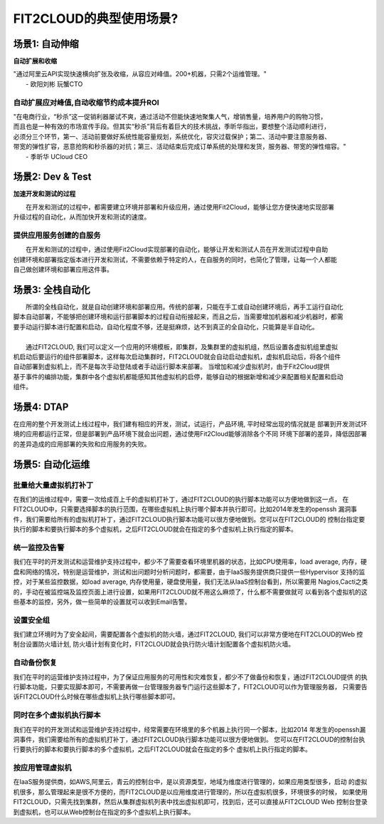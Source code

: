 FIT2CLOUD的典型使用场景?
================================================

场景1: 自动伸缩
--------------------------------------------------
**自动扩展和收缩**

|    "通过阿里云API实现快速横向扩张及收缩，从容应对峰值。200+机器，只需2个运维管理。"
|                                                     - 欧阳刘彬 玩蟹CTO
**自动扩展应对峰值,自动收缩节约成本提升ROI**
^^^^^^^^^^^^^^^^^^^^^^^^^^^^^^^^^^^^^^^^^^^^^^^^^^^^^^^^^^^^^^^^^^^^^^^^^^^^^^^^^^^^^^^^^^^^^^^^^^^^^^^^
|    "在电商行业，“秒杀”这一促销利器屡试不爽，通过活动不但能快速地聚集人气，增销售量，培养用户的购物习惯，
|    而且也是一种有效的市场宣传手段。但其实“秒杀”背后有着巨大的技术挑战，季昕华指出，要想整个活动顺利进行，
|    必须分三个环节，第一、活动前要做好系统性能容量规划，系统优化，容灾过载保护；第二、活动中要注意服务器、
|    带宽的弹性扩容，恶意抢购和秒杀器的对抗；第三、活动结束后完成订单系统的处理和发货，服务器、带宽的弹性缩容。"
|                                                     - 季昕华 UCloud CEO

场景2: Dev & Test
--------------------------------------------------
**加速开发和测试的过程**

|     在开发和测试的过程中，都需要建立环境并部署和升级应用，通过使用Fit2Cloud，能够让您方便快速地实现部署
| 升级过程的自动化，从而加快开发和测试的速度。
**提供应用服务创建的自服务**
^^^^^^^^^^^^^^^^^^^^^^^^^^^^^^^^^^^^^^^^^^^^^^^^^^^^
|     在开发和测试的过程中，通过使用Fit2Cloud实现部署的自动化，能够让开发和测试人员在开发测试过程中自助
| 创建环境和部署指定版本进行开发和测试，不需要依赖于特定的人，在自服务的同时，也简化了管理，让每一个人都能
| 自己做创建环境和部署应用这件事。

场景3: 全栈自动化
--------------------------------------------------
|    所谓的全栈自动化，就是自动创建环境和部署应用。传统的部署，只能在手工或自动创建环境后，再手工运行自动化
| 脚本自动部署，不能够把创建环境和运行部署脚本的过程自动衔接起来，而且之后，当需要增加机器和减少机器时，都需
| 要手动运行脚本进行配置和启动，自动化程度不够，还是挺麻烦，达不到真正的全自动化，只能算是半自动化。
|
|    通过FIT2CLOUD, 我们可以定义一个应用的环境模板，即集群，及集群里的虚拟机组，然后设置各虚拟机组里虚拟
| 机启动后要运行的组件部署脚本，这样每次启动集群时，FIT2CLOUD就会自动启动虚拟机，虚拟机启动后，将各个组件
| 自动部署到虚拟机上，而不是每次手动登陆或者手动运行脚本来部署。 当增加和减少虚拟机时，由于Fit2Cloud提供
| 基于事件的编排功能，集群中各个虚拟机都能感知其他虚拟机的启停，能够自动的根据新增和减少来配置相关配置和启动
| 组件。

场景4: DTAP
--------------------------------------------------

在应用的整个开发测试上线过程中，我们建有相应的开发，测试，试运行，产品环境, 平时经常出现的情况就是
部署到开发测试环境的应用都运行正常，但是部署到产品环境下就会出问题，通过使用Fit2Cloud能够消除各个不同
环境下部署的差异，降低因部署的差异造成的应用部署的失败和应用服务的失败。 

场景5: 自动化运维
--------------------------------------------------

**批量给大量虚拟机打补丁**
^^^^^^^^^^^^^^^^^^^^^^^^^^^^^^^^^^^^^^^^^^^^^^^^^^^^

在我们的运维过程中，需要一次给成百上千的虚拟机打补丁，通过FIT2CLOUD的执行脚本功能可以方便地做到这一点，
在FIT2CLOUD中，只需要选择脚本的执行范围，在哪些虚拟机上执行哪个脚本并执行即可。比如2014年发生的openssh
漏洞事件，我们需要给所有的虚拟机打补丁，通过FIT2CLOUD执行脚本功能可以很方便地做到。您可以在FIT2CLOUD的
控制台指定要执行的脚本和要执行脚本的多个虚拟机，之后FIT2CLOUD就会在指定的多个虚拟机上执行指定的脚本。

**统一监控及告警**
^^^^^^^^^^^^^^^^^^^^^^^^^^^^^^^^^^^^^^^^^^^^^^^^^^^^

我们在平时的开发测试和运营维护支持过程中，都少不了需要查看环境里机器的状态，比如CPU使用率，load average,
内存，硬盘和网络的情况，特别是运营维护，测试和出问题时分析问题时，都需要，由于IaaS服务提供商只提供一些Hypervisor
支持的监控，对于某些监控数据，如load average, 内存使用量，硬盘使用量，我们无法从IaaS控制台看到，所以需要用
Nagios,Cacti之类的，手动在被监控端及监控页面上进行设置，如果用FIT2CLOUD就不用这么麻烦了，什么都不需要做就可
以看到各个虚拟机的这些基本的监控，另外，做一些简单的设置就可以收到Email告警。

**设置安全组**
^^^^^^^^^^^^^^^^^^^^^^^^^^^^^^^^^^^^^^^^^^^^^^^^^^^^

我们建立环境时为了安全起间，需要配置各个虚拟机的防火墙，通过FIT2CLOUD, 我们可以非常方便地在FIT2CLOUD的Web
控制台设置防火墙计划, 防火墙计划有变化时，FIT2CLOUD就会执行防火墙计划配置各个虚拟机防火墙。

**自动备份恢复**
^^^^^^^^^^^^^^^^^^^^^^^^^^^^^^^^^^^^^^^^^^^^^^^^^^^^

我们在平时的运营维护支持过程中，为了保证应用服务的可用性和灾难恢复，都少不了做备份和恢复，通过FIT2CLOUD提供
的执行脚本功能，只要实现脚本即可，不需要再做一台管理服务器专门运行这些脚本了，FIT2CLOUD可以作为管理服务器，
只需要告诉FIT2CLOUD什么时候在哪些虚拟机上执行哪些脚本即可。

**同时在多个虚拟机执行脚本**
^^^^^^^^^^^^^^^^^^^^^^^^^^^^^^^^^^^^^^^^^^^^^^^^^^^^

我们在平时的开发测试和运营维护支持过程中，经常需要在环境里的多个机器上执行同一个脚本，比如2014
年发生的openssh漏洞事件，我们需要给所有的虚拟机打补丁，通过FIT2CLOUD执行脚本功能可以很方便地做到。
您可以在FIT2CLOUD的控制台执行要执行的脚本和要执行脚本的多个虚拟机，之后FIT2CLOUD就会在指定的多个
虚拟机上执行指定的脚本。

**按应用管理虚拟机**
^^^^^^^^^^^^^^^^^^^^^^^^^^^^^^^^^^^^^^^^^^^^^^^^^^^^

在IaaS服务提供商，如AWS,阿里云，青云的控制台中，是以资源类型，地域为维度进行管理的，如果应用类型很多，启动
的虚拟机很多，那么管理起来是很不方便的，而FIT2CLOUD是以应用维度进行管理的，所以在虚拟机很多，环境很多的时候，
如果使用FIT2CLOUD，只需先找到集群，然后从集群虚拟机列表中找出虚拟机即可，找到后，还可以直接从FIT2CLOUD Web
控制台登录到虚拟机，也可以从Web控制台在指定的多个虚拟机上执行脚本。